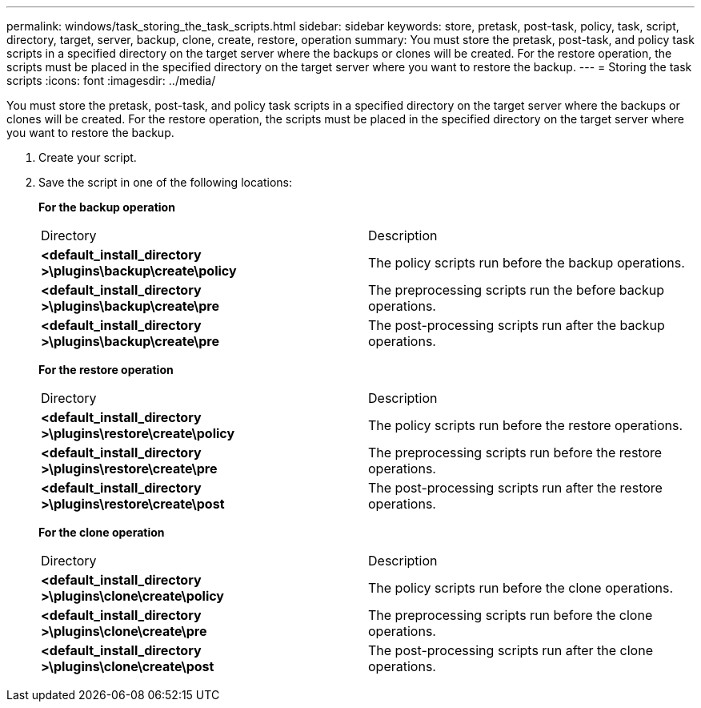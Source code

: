 ---
permalink: windows/task_storing_the_task_scripts.html
sidebar: sidebar
keywords: store, pretask, post-task, policy, task, script, directory, target, server, backup, clone, create, restore, operation
summary: You must store the pretask, post-task, and policy task scripts in a specified directory on the target server where the backups or clones will be created. For the restore operation, the scripts must be placed in the specified directory on the target server where you want to restore the backup.
---
= Storing the task scripts
:icons: font
:imagesdir: ../media/

[.lead]
You must store the pretask, post-task, and policy task scripts in a specified directory on the target server where the backups or clones will be created. For the restore operation, the scripts must be placed in the specified directory on the target server where you want to restore the backup.

. Create your script.
. Save the script in one of the following locations:
+
*For the backup operation*
+
|===
| Directory| Description
a|
*<default_install_directory >\plugins\backup\create\policy*
a|
The policy scripts run before the backup operations.
a|
*<default_install_directory >\plugins\backup\create\pre*
a|
The preprocessing scripts run the before backup operations.
a|
*<default_install_directory >\plugins\backup\create\pre*
a|
The post-processing scripts run after the backup operations.
|===
*For the restore operation*
+
|===
| Directory| Description
a|
*<default_install_directory >\plugins\restore\create\policy*
a|
The policy scripts run before the restore operations.
a|
*<default_install_directory >\plugins\restore\create\pre*
a|
The preprocessing scripts run before the restore operations.
a|
*<default_install_directory >\plugins\restore\create\post*
a|
The post-processing scripts run after the restore operations.
|===
*For the clone operation*
+
|===
| Directory| Description
a|
*<default_install_directory >\plugins\clone\create\policy*
a|
The policy scripts run before the clone operations.
a|
*<default_install_directory >\plugins\clone\create\pre*
a|
The preprocessing scripts run before the clone operations.
a|
*<default_install_directory >\plugins\clone\create\post*
a|
The post-processing scripts run after the clone operations.
|===

